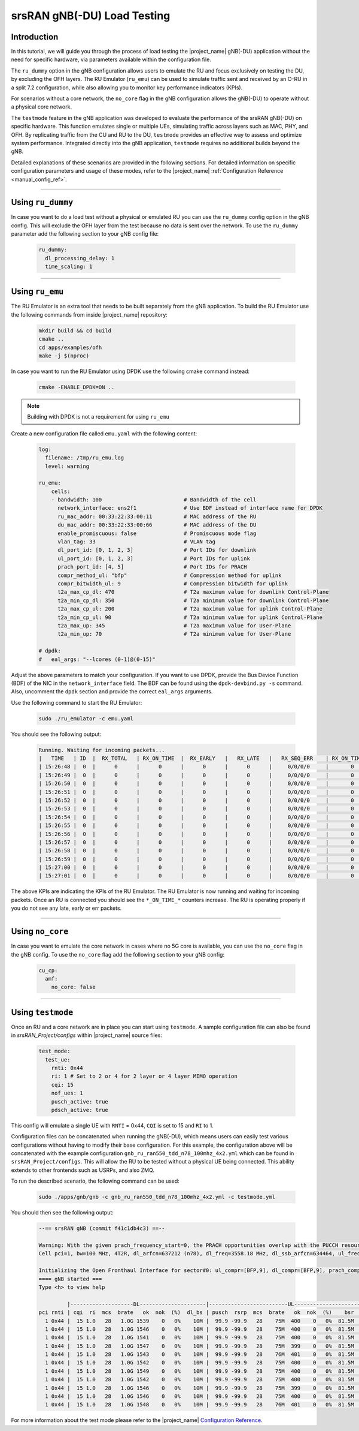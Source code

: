 .. _testmode:

srsRAN gNB(-DU) Load Testing
############################

Introduction
************

In this tutorial, we will guide you through the process of load testing the |project_name| gNB(-DU) application without the need for specific hardware, via parameters available within the configuration file.

The ``ru_dummy`` option in the gNB configuration allows users to emulate the RU and focus exclusively on testing the DU, by excluding the OFH layers. The RU Emulator (``ru_emu``) can be used to simulate traffic 
sent and received by an O-RU in a split 7.2 configuration, while also allowing you to monitor key performance indicators (KPIs). 


For scenarios without a core network, the ``no_core`` flag in the gNB configuration allows the gNB(-DU) to operate without a physical core network.

The ``testmode`` feature in the gNB application was developed to evaluate the performance of the srsRAN gNB(-DU) on specific hardware. This 
function emulates single or multiple UEs, simulating traffic  across layers such as MAC, PHY, and OFH. By replicating traffic from the CU and RU to the DU, 
``testmode`` provides an effective way to assess and optimize system performance. Integrated directly into the gNB application, ``testmode`` requires no additional 
builds beyond the gNB. 

Detailed explanations of these scenarios are provided in the following sections. For detailed information on specific configuration parameters and usage of these modes, refer to the 
|project_name| :ref:`Configuration Reference <manual_config_ref>`.

-----

Using ``ru_dummy``
******************

In case you want to do a load test without a physical or emulated RU you can use the ``ru_dummy`` config option in the gNB config. This will exclude the OFH layer from the test because no data 
is sent over the network. To use the ``ru_dummy`` parameter add the following section to your gNB config file:
    
    .. code-block:: yaml

      ru_dummy:
        dl_processing_delay: 1
        time_scaling: 1

-----

Using ``ru_emu``
****************

The RU Emulator is an extra tool that needs to be built separately from the gNB application. To build the RU Emulator use the following commands from inside |project_name| repository:

  .. code-block:: bash

    mkdir build && cd build
    cmake ..
    cd apps/examples/ofh
    make -j $(nproc)

In case you want to run the RU Emulator using DPDK use the following cmake command instead:

  .. code-block:: bash

    cmake -ENABLE_DPDK=ON ..

.. note:: 

  Building with DPDK is not a requirement for using ``ru_emu``    

Create a new configuration file called ``emu.yaml`` with the following content:

  .. code-block:: yaml

    log:
      filename: /tmp/ru_emu.log
      level: warning

    ru_emu:
        cells:
        - bandwidth: 100                          # Bandwidth of the cell
          network_interface: ens2f1               # Use BDF instead of interface name for DPDK
          ru_mac_addr: 00:33:22:33:00:11          # MAC address of the RU
          du_mac_addr: 00:33:22:33:00:66          # MAC address of the DU
          enable_promiscuous: false               # Promiscuous mode flag
          vlan_tag: 33                            # VLAN tag
          dl_port_id: [0, 1, 2, 3]                # Port IDs for downlink
          ul_port_id: [0, 1, 2, 3]                # Port IDs for uplink
          prach_port_id: [4, 5]                   # Port IDs for PRACH
          compr_method_ul: "bfp"                  # Compression method for uplink
          compr_bitwidth_ul: 9                    # Compression bitwidth for uplink
          t2a_max_cp_dl: 470                      # T2a maximum value for downlink Control-Plane
          t2a_min_cp_dl: 350                      # T2a minimum value for downlink Control-Plane
          t2a_max_cp_ul: 200                      # T2a maximum value for uplink Control-Plane
          t2a_min_cp_ul: 90                       # T2a minimum value for uplink Control-Plane
          t2a_max_up: 345                         # T2a maximum value for User-Plane
          t2a_min_up: 70                          # T2a minimum value for User-Plane
    
    # dpdk:
    #   eal_args: "--lcores (0-1)@(0-15)"

Adjust the above parameters to match your configuration. If you want to use DPDK, provide the Bus Device Function (BDF) of the NIC in the ``network_interface`` field. The BDF can be found 
using the ``dpdk-devbind.py -s`` command. Also, uncomment the ``dpdk`` section and provide the correct ``eal_args`` arguments.

Use the following command to start the RU Emulator:

  .. code-block:: bash
    
    sudo ./ru_emulator -c emu.yaml

You should see the following output:

  .. code-block:: bash

    Running. Waiting for incoming packets...
    |   TIME   | ID  |  RX_TOTAL   | RX_ON_TIME  |  RX_EARLY   |   RX_LATE   |   RX_SEQ_ERR    | RX_ON_TIME_C  |  RX_EARLY_C   |   RX_LATE_C   |  RX_SEQ_ERR_C   | RX_ON_TIME_C_U |  RX_EARLY_C_U  |  RX_LATE_C_U   | RX_SEQ_ERR_C_U  | RX_SEQ_ERR_PRACH | RX_CORRUPT  | RX_ERR_DROP |  TX_TOTAL   |
    | 15:26:48 |  0  |      0      |      0      |      0      |      0      |     0/0/0/0     |       0       |       0       |       0       |     0/0/0/0     |       0        |       0        |       0        |        0        |       0/0       |      0      |      0      |      0      |
    | 15:26:49 |  0  |      0      |      0      |      0      |      0      |     0/0/0/0     |       0       |       0       |       0       |     0/0/0/0     |       0        |       0        |       0        |        0        |       0/0       |      0      |      0      |      0      |
    | 15:26:50 |  0  |      0      |      0      |      0      |      0      |     0/0/0/0     |       0       |       0       |       0       |     0/0/0/0     |       0        |       0        |       0        |        0        |       0/0       |      0      |      0      |      0      |
    | 15:26:51 |  0  |      0      |      0      |      0      |      0      |     0/0/0/0     |       0       |       0       |       0       |     0/0/0/0     |       0        |       0        |       0        |        0        |       0/0       |      0      |      0      |      0      |
    | 15:26:52 |  0  |      0      |      0      |      0      |      0      |     0/0/0/0     |       0       |       0       |       0       |     0/0/0/0     |       0        |       0        |       0        |        0        |       0/0       |      0      |      0      |      0      |
    | 15:26:53 |  0  |      0      |      0      |      0      |      0      |     0/0/0/0     |       0       |       0       |       0       |     0/0/0/0     |       0        |       0        |       0        |        0        |       0/0       |      0      |      0      |      0      |
    | 15:26:54 |  0  |      0      |      0      |      0      |      0      |     0/0/0/0     |       0       |       0       |       0       |     0/0/0/0     |       0        |       0        |       0        |        0        |       0/0       |      0      |      0      |      0      |
    | 15:26:55 |  0  |      0      |      0      |      0      |      0      |     0/0/0/0     |       0       |       0       |       0       |     0/0/0/0     |       0        |       0        |       0        |        0        |       0/0       |      0      |      0      |      0      |
    | 15:26:56 |  0  |      0      |      0      |      0      |      0      |     0/0/0/0     |       0       |       0       |       0       |     0/0/0/0     |       0        |       0        |       0        |        0        |       0/0       |      0      |      0      |      0      |
    | 15:26:57 |  0  |      0      |      0      |      0      |      0      |     0/0/0/0     |       0       |       0       |       0       |     0/0/0/0     |       0        |       0        |       0        |        0        |       0/0       |      0      |      0      |      0      |
    | 15:26:58 |  0  |      0      |      0      |      0      |      0      |     0/0/0/0     |       0       |       0       |       0       |     0/0/0/0     |       0        |       0        |       0        |        0        |       0/0       |      0      |      0      |      0      |
    | 15:26:59 |  0  |      0      |      0      |      0      |      0      |     0/0/0/0     |       0       |       0       |       0       |     0/0/0/0     |       0        |       0        |       0        |        0        |       0/0       |      0      |      0      |      0      |
    | 15:27:00 |  0  |      0      |      0      |      0      |      0      |     0/0/0/0     |       0       |       0       |       0       |     0/0/0/0     |       0        |       0        |       0        |        0        |       0/0       |      0      |      0      |      0      |
    | 15:27:01 |  0  |      0      |      0      |      0      |      0      |     0/0/0/0     |       0       |       0       |       0       |     0/0/0/0     |       0        |       0        |       0        |        0        |       0/0       |      0      |      0      |      0      |

The above KPIs are indicating the KPIs of the RU Emulator. The RU Emulator is now running and waiting for incoming packets. Once an RU is connected you should see the ``*_ON_TIME_*`` counters 
increase. The RU is operating properly if you do not see any late, early or err packets.

-----

Using ``no_core``
*****************

In case you want to emulate the core network in cases where no 5G core is available, you can use the ``no_core`` flag in the gNB config. To use the ``no_core`` flag add the following section to your gNB config:
    
  .. code-block:: yaml

    cu_cp:
      amf:
        no_core: false

-----

Using ``testmode``
******************

Once an RU and a core network are in place you can start using ``testmode``. A sample configuration file can also be found in `srsRAN_Project/configs` within 
|project_name| source files: 

  .. code-block:: yaml

    test_mode:
      test_ue:
        rnti: 0x44
        ri: 1 # Set to 2 or 4 for 2 layer or 4 layer MIMO operation
        cqi: 15
        nof_ues: 1
        pusch_active: true
        pdsch_active: true
  
This config will emulate a single UE with ``RNTI`` = 0x44, ``CQI`` is set to 15 and ``RI`` to 1. 

Configuration files can be concatenated when running the gNB(-DU), which means users can easily test various configurations without having to modify their base configuration. For this example, the configuration above 
will be concatenated with the example configuration ``gnb_ru_ran550_tdd_n78_100mhz_4x2.yml`` which can be found in ``srsRAN_Project/configs``. This will allow the RU to be tested without a physical UE being connected. 
This ability extends to other frontends such as USRPs, and also ZMQ.

To run the described scenario, the following command can be used: 

  .. code-block:: bash 

    sudo ./apps/gnb/gnb -c gnb_ru_ran550_tdd_n78_100mhz_4x2.yml -c testmode.yml

You should then see the following output:

  .. code-block:: bash

    --== srsRAN gNB (commit f41c1db4c3) ==--

    Warning: With the given prach_frequency_start=0, the PRACH opportunities overlap with the PUCCH resources/guardband in prbs=[0, 8). Some interference between PUCCH and PRACH interference should be expected
    Cell pci=1, bw=100 MHz, 4T2R, dl_arfcn=637212 (n78), dl_freq=3558.18 MHz, dl_ssb_arfcn=634464, ul_freq=3558.18 MHz

    Initializing the Open Fronthaul Interface for sector#0: ul_compr=[BFP,9], dl_compr=[BFP,9], prach_compr=[BFP,9], prach_cp_enabled=false, downlink_broadcast=false
    ==== gNB started ===
    Type <h> to view help

             |--------------------DL---------------------|-------------------------UL------------------------------
    pci rnti | cqi  ri  mcs  brate   ok  nok  (%)  dl_bs | pusch  rsrp  mcs  brate   ok  nok  (%)    bsr     ta  phr
      1 0x44 |  15 1.0   28   1.0G 1539    0   0%    10M |  99.9 -99.9   28    75M  400    0   0%  81.5M      0  n/a
      1 0x44 |  15 1.0   28   1.0G 1546    0   0%    10M |  99.9 -99.9   28    75M  400    0   0%  81.5M      0  n/a
      1 0x44 |  15 1.0   28   1.0G 1541    0   0%    10M |  99.9 -99.9   28    75M  400    0   0%  81.5M      0  n/a
      1 0x44 |  15 1.0   28   1.0G 1547    0   0%    10M |  99.9 -99.9   28    75M  399    0   0%  81.5M      0  n/a
      1 0x44 |  15 1.0   28   1.0G 1543    0   0%    10M |  99.9 -99.9   28    76M  401    0   0%  81.5M      0  n/a
      1 0x44 |  15 1.0   28   1.0G 1542    0   0%    10M |  99.9 -99.9   28    75M  400    0   0%  81.5M      0  n/a
      1 0x44 |  15 1.0   28   1.0G 1549    0   0%    10M |  99.9 -99.9   28    75M  400    0   0%  81.5M      0  n/a
      1 0x44 |  15 1.0   28   1.0G 1542    0   0%    10M |  99.9 -99.9   28    75M  400    0   0%  81.5M      0  n/a
      1 0x44 |  15 1.0   28   1.0G 1546    0   0%    10M |  99.9 -99.9   28    75M  399    0   0%  81.5M      0  n/a
      1 0x44 |  15 1.0   28   1.0G 1546    0   0%    10M |  99.9 -99.9   28    75M  400    0   0%  81.5M      0  n/a
      1 0x44 |  15 1.0   28   1.0G 1548    0   0%    10M |  99.9 -99.9   28    76M  401    0   0%  81.5M      0  n/a

For more information about the test mode please refer to the |project_name| `Configuration Reference <https://docs.srsran.com/projects/project/en/latest/user_manuals/source/config_ref.html>`_. 
